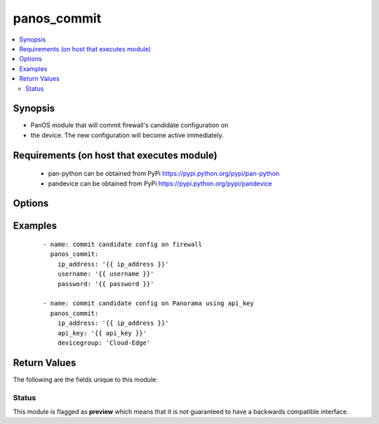 .. _panos_commit:


panos_commit
++++++++++++

.. versionadded:: 2.3


.. contents::
   :local:
   :depth: 2


Synopsis
--------

* PanOS module that will commit firewall's candidate configuration on
* the device. The new configuration will become active immediately.


Requirements (on host that executes module)
-------------------------------------------

  * pan-python can be obtained from PyPi https://pypi.python.org/pypi/pan-python
  * pandevice can be obtained from PyPi https://pypi.python.org/pypi/pandevice


Options
-------

.. raw:: html

    <table border=1 cellpadding=4>
    <tr>
    <th class="head">parameter</th>
    <th class="head">required</th>
    <th class="head">default</th>
    <th class="head">choices</th>
    <th class="head">comments</th>
    </tr>
                <tr><td>api_key<br/><div style="font-size: small;"></div></td>
    <td>no</td>
    <td></td>
        <td></td>
        <td><div>API key that can be used instead of <em>username</em>/<em>password</em> credentials.</div>        </td></tr>
                <tr><td>devicegroup<br/><div style="font-size: small;"></div></td>
    <td>no</td>
    <td></td>
        <td></td>
        <td><div>The Panorama device group to be committed.</div>        </td></tr>
                <tr><td>ip_address<br/><div style="font-size: small;"></div></td>
    <td>yes</td>
    <td></td>
        <td></td>
        <td><div>The IP address (or hostname) of the PAN-OS device or Panorama management console.</div>        </td></tr>
                <tr><td>password<br/><div style="font-size: small;"></div></td>
    <td>yes</td>
    <td></td>
        <td></td>
        <td><div>Password credentials to use for authentication.</div>        </td></tr>
                <tr><td>username<br/><div style="font-size: small;"></div></td>
    <td>no</td>
    <td>admin</td>
        <td></td>
        <td><div>Username credentials to use for authentication.</div>        </td></tr>
        </table>
    </br>



Examples
--------

 ::

    - name: commit candidate config on firewall
      panos_commit:
        ip_address: '{{ ip_address }}'
        username: '{{ username }}'
        password: '{{ password }}'
    
    - name: commit candidate config on Panorama using api_key
      panos_commit:
        ip_address: '{{ ip_address }}'
        api_key: '{{ api_key }}'
        devicegroup: 'Cloud-Edge'

Return Values
-------------

The following are the fields unique to this module:

.. raw:: html

    <table border=1 cellpadding=4>
    <tr>
    <th class="head">name</th>
    <th class="head">description</th>
    <th class="head">returned</th>
    <th class="head">type</th>
    <th class="head">sample</th>
    </tr>

        <tr>
        <td> status </td>
        <td> success status </td>
        <td align=center> success </td>
        <td align=center> string </td>
        <td align=center> Commit successful </td>
    </tr>
        
    </table>
    </br></br>




Status
~~~~~~

This module is flagged as **preview** which means that it is not guaranteed to have a backwards compatible interface.

